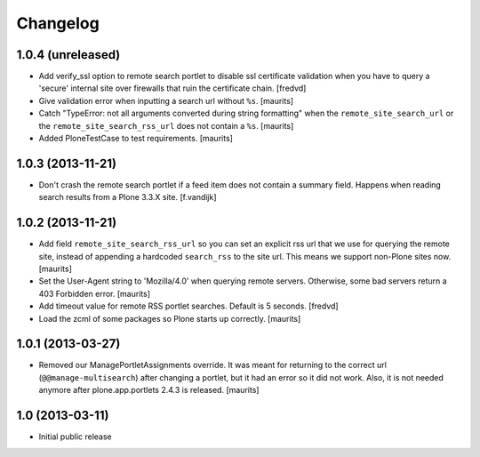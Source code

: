 Changelog
=========

1.0.4 (unreleased)
------------------

- Add verify_ssl option to remote search portlet to disable ssl certificate
  validation when you have to query a 'secure' internal site over firewalls
  that ruin the certificate chain.
  [fredvd]

- Give validation error when inputting a search url without ``%s``.
  [maurits]

- Catch "TypeError: not all arguments converted during string
  formatting" when the ``remote_site_search_url`` or the
  ``remote_site_search_rss_url`` does not contain a ``%s``.
  [maurits]

- Added PloneTestCase to test requirements.  [maurits]


1.0.3 (2013-11-21)
------------------

- Don't crash the remote search portlet if a feed item does not contain a
  summary field. Happens when reading search results from a Plone 3.3.X site.
  [f.vandijk]


1.0.2 (2013-11-21)
------------------

- Add field ``remote_site_search_rss_url`` so you can set an explicit
  rss url that we use for querying the remote site, instead of
  appending a hardcoded ``search_rss`` to the site url.  This means we
  support non-Plone sites now.
  [maurits]

- Set the User-Agent string to 'Mozilla/4.0' when querying remote
  servers.  Otherwise, some bad servers return a 403 Forbidden error.
  [maurits]

- Add timeout value for remote RSS portlet searches. Default is 5 seconds.
  [fredvd]

- Load the zcml of some packages so Plone starts up correctly.
  [maurits]


1.0.1 (2013-03-27)
------------------

- Removed our ManagePortletAssignments override.  It was meant for
  returning to the correct url (``@@manage-multisearch``) after
  changing a portlet, but it had an error so it did not work.  Also,
  it is not needed anymore after plone.app.portlets 2.4.3 is released.
  [maurits]


1.0 (2013-03-11)
----------------

- Initial public release
